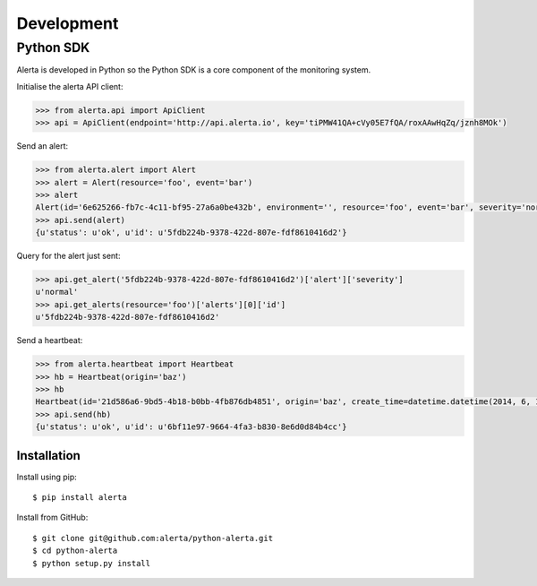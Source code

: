 .. _development:

Development
===========

Python SDK
----------

Alerta is developed in Python so the Python SDK is a core component of the monitoring system.

Initialise the alerta API client:

.. code-block:: python

    >>> from alerta.api import ApiClient
    >>> api = ApiClient(endpoint='http://api.alerta.io', key='tiPMW41QA+cVy05E7fQA/roxAAwHqZq/jznh8MOk')

Send an alert:

.. code-block:: python

    >>> from alerta.alert import Alert
    >>> alert = Alert(resource='foo', event='bar')
    >>> alert
    Alert(id='6e625266-fb7c-4c11-bf95-27a6a0be432b', environment='', resource='foo', event='bar', severity='normal', status='unknown')
    >>> api.send(alert)
    {u'status': u'ok', u'id': u'5fdb224b-9378-422d-807e-fdf8610416d2'}

Query for the alert just sent:

.. code-block:: python

    >>> api.get_alert('5fdb224b-9378-422d-807e-fdf8610416d2')['alert']['severity']
    u'normal'
    >>> api.get_alerts(resource='foo')['alerts'][0]['id']
    u'5fdb224b-9378-422d-807e-fdf8610416d2'

Send a heartbeat:

.. code-block:: python

    >>> from alerta.heartbeat import Heartbeat
    >>> hb = Heartbeat(origin='baz')
    >>> hb
    Heartbeat(id='21d586a6-9bd5-4b18-b0bb-4fb876db4851', origin='baz', create_time=datetime.datetime(2014, 6, 14, 20, 2, 33, 55118), timeout=300)
    >>> api.send(hb)
    {u'status': u'ok', u'id': u'6bf11e97-9664-4fa3-b830-8e6d0d84b4cc'}

Installation
~~~~~~~~~~~~

Install using pip:

::

    $ pip install alerta

Install from GitHub:

::

    $ git clone git@github.com:alerta/python-alerta.git
    $ cd python-alerta
    $ python setup.py install
